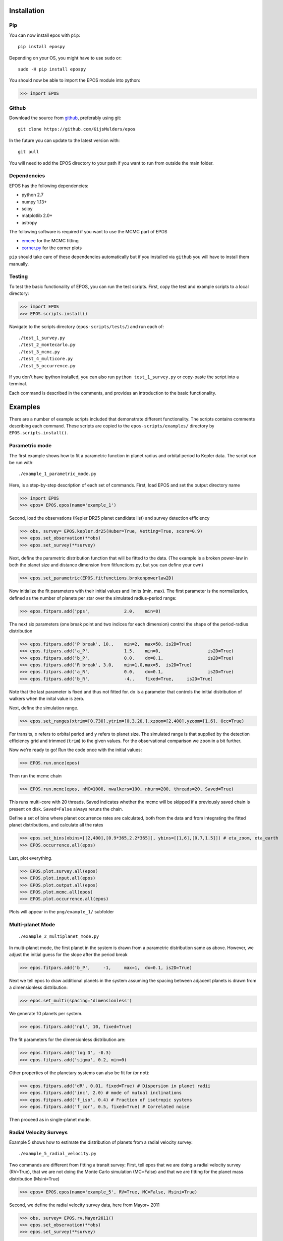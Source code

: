 Installation
============

Pip
---

You can now install epos with ``pip``:
::

   pip install epospy

Depending on your OS, you might have to use ``sudo`` or:
::

   sudo -H pip install epospy

You should now be able to import the EPOS module into python:

>>> import EPOS

Github
------

Download the source from `github <https://github.com/GijsMulders/epos>`_, preferably using git::

   git clone https://github.com/GijsMulders/epos

In the future you can update to the latest version with::

   git pull

You will need to add the EPOS directory to your path if you want to run from outside the main folder.

Dependencies
------------

EPOS has the following dependencies:

* python 2.7
* numpy 1.13+
* scipy
* matplotlib 2.0+
* astropy

The following software is required if you want to use the MCMC part of EPOS 

* `emcee <http://dan.iel.fm/emcee>`_ for the MCMC fitting
* `corner.py <(http://corner.readthedocs.io/>`_ for the corner plots

``pip`` should take care of these dependencies automatically but if you installed via ``github`` you will have to install them manually.

Testing
-------
To test the basic functionality of EPOS, you can run the test scripts.
First, copy the test and example scripts to a local directory:

>>> import EPOS
>>> EPOS.scripts.install()
	
Navigate to the scripts directory (``epos-scripts/tests/``) and run each of:
::

   ./test_1_survey.py
   ./test_2_montecarlo.py
   ./test_3_mcmc.py
   ./test_4_multicore.py
   ./test_5_occurrence.py

If you don't have ipython installed, you can also run ``python test_1_survey.py`` or copy-paste the script into a terminal.

Each command is described in the comments, and provides an introduction to the basic functionality. 

Examples
========

There are a number of example scripts included that demonstrate different functionality. The scripts contains comments describing each command.
These scripts are copied to the ``epos-scripts/examples/`` directory by ``EPOS.scripts.install()``.

Parametric mode
---------------
The first example shows how to fit a parametric function in planet radius and orbital period to Kepler data. The script can be run with:
::

   ./example_1_parametric_mode.py

Here, is a step-by-step description of each set of commands.
First, load EPOS and set the output directory name

>>> import EPOS
>>> epos= EPOS.epos(name='example_1')

Second, load the observations (Kepler DR25 planet candidate list) and survey detection efficiency

>>> obs, survey= EPOS.kepler.dr25(Huber=True, Vetting=True, score=0.9)
>>> epos.set_observation(**obs)
>>> epos.set_survey(**survey)

Next, define the parametric distribution function that will be fitted to the data. 
(The example is a broken power-law in both the planet size and distance dimension from fitfunctions.py, but you can define your own)

>>> epos.set_parametric(EPOS.fitfunctions.brokenpowerlaw2D)

Now initialize the fit parameters with their initial values and limits (min, max).
The first parameter is the normalization, defined as the number of planets per star over the simulated radius-period range:

>>> epos.fitpars.add('pps',		2.0, 	min=0)

The next six parameters (one break point and two indices for each dimension) control the shape of the period-radius distribution 

>>> epos.fitpars.add('P break',	10.,	min=2,	max=50,	is2D=True)
>>> epos.fitpars.add('a_P',		1.5, 	min=0,			is2D=True)
>>> epos.fitpars.add('b_P',		0.0,	dx=0.1,			is2D=True)
>>> epos.fitpars.add('R break',	3.0,	min=1.0,max=5, 	is2D=True) 
>>> epos.fitpars.add('a_R',		0.0,	dx=0.1, 		is2D=True)
>>> epos.fitpars.add('b_R',		-4.,	fixed=True, 	is2D=True)

Note that the last parameter is fixed and thus not fitted for. ``dx`` is a parameter that controls the initial distribution of walkers when the inital value is zero.

Next, define the simulation range. 

>>> epos.set_ranges(xtrim=[0,730],ytrim=[0.3,20.],xzoom=[2,400],yzoom=[1,6], Occ=True)

For transits, ``x`` refers to orbital period and ``y`` refers to planet size. The simulated range is that supplied by the detection efficiency grid and trimmed (``trim``) to the given values. For the observational comparison we ``zoom`` in a bit further.

Now we're ready to go!
Run the code once with the initial values:

>>> EPOS.run.once(epos)

Then run the mcmc chain

>>> EPOS.run.mcmc(epos, nMC=1000, nwalkers=100, nburn=200, threads=20, Saved=True)

This runs multi-core with 20 threads. Saved indicates whether the mcmc will be skipped if a previously saved chain is present on disk. ``Saved=False`` always reruns the chain.

Define a set of bins where planet occurrence rates are calculated, both from the data and from integrating the fitted planet distributions, and calculate all the rates

>>> epos.set_bins(xbins=[[2,400],[0.9*365,2.2*365]], ybins=[[1,6],[0.7,1.5]]) # eta_zoom, eta_earth
>>> EPOS.occurrence.all(epos)

Last, plot everything.

>>> EPOS.plot.survey.all(epos)
>>> EPOS.plot.input.all(epos)
>>> EPOS.plot.output.all(epos)
>>> EPOS.plot.mcmc.all(epos)
>>> EPOS.plot.occurrence.all(epos)

Plots will appear in the ``png/example_1/`` subfolder

Multi-planet Mode
-----------------
::

   ./example_2_multiplanet_mode.py

In multi-planet mode, the first planet in the system is drawn from a parametric distribution same as above. However, we adjust the initial guess for the slope after the period break

>>> epos.fitpars.add('b_P',	-1,	max=1,	dx=0.1,	is2D=True)

Next we tell epos to draw additional planets in the system assuming the spacing between adjacent planets is drawn from a dimensionless distribution:

>>> epos.set_multi(spacing='dimensionless')

We generate 10 planets per system.

>>> epos.fitpars.add('npl', 10, fixed=True)

The fit parameters for the dimensionless distribution are:

>>> epos.fitpars.add('log D', -0.3)
>>> epos.fitpars.add('sigma', 0.2, min=0)

Other properties of the planetary systems can also be fit for (or not):

>>> epos.fitpars.add('dR', 0.01, fixed=True) # Dispersion in planet radii
>>> epos.fitpars.add('inc', 2.0) # mode of mutual inclinations
>>> epos.fitpars.add('f_iso', 0.4) # Fraction of isotropic systems
>>> epos.fitpars.add('f_cor', 0.5, fixed=True) # Correlated noise

Then proceed as in single-planet mode.

Radial Velocity Surveys
-----------------------
Example 5 shows how to estimate the distribution of planets from a radial velocity survey:
::
   ./example_5_radial_velocity.py

Two commands are different from fitting a transit survey:
First, tell epos that we are doing a radial velocity survey (RV=True), that we are not doing the Monte Carlo simulation (MC=False) and that we are fitting for the planet mass distribution (Msini=True)
   
>>> epos= EPOS.epos(name='example_5', RV=True, MC=False, Msini=True)

Second, we define the radial velocity survey data, here from Mayor+ 2011

>>> obs, survey= EPOS.rv.Mayor2011()
>>> epos.set_observation(**obs)
>>> epos.set_survey(**survey)

Planet Ocurrence Rates
----------------------

Example 9 shows how to estimate occurrence rates using the inverse detection efficiency method. You can run the entire script with:
:: 

   ./example_9_occurrence_rate_inverse.py

Here, is a step-by-step description of each set of commands.
First, load EPOS and set the output directory name

>>> import EPOS
>>> epos= EPOS.epos(name='example_9')

Second, load the observations (Kepler DR25 planet candidate list) and survey dectetion efficiency

>>> obs, survey= EPOS.kepler.dr25(Huber=True, Vetting=True, score=0.9)
>>> epos.set_observation(**obs)
>>> epos.set_survey(**survey)

Next, define the occurrence rate bins for hot Jupiters and super-earths/mini-Neptunes:

>>> x_HJ= [1,10] # Orbital period range in days
>>> y_HJ= [7,20] # Planet size range in earth radii
>>> x_SEMN, y_SEMN= [2,150],[1.0,4.0] # super-Earths/mini-Neptunes
>>> epos.set_bins(xbins=[x_HJ, x_SEMN], ybins=[y_HJ, y_SEMN])

The rates are then calculated, plotted, and saved

>>> EPOS.occurrence.all(epos)
>>> EPOS.save.occurrence(epos)
>>> EPOS.plot.occurrence.all(epos)

The output appears in ``png/occurrence/bins.png`` and should look like this:

.. image:: fig_example_9.png

Alternatively, you can generate a 1D or 2D grid of bins, for example the SAG13 grid:

>>> import numpy as np
>>> epos.set_bins(xgrid=np.geomspace(10,640,7), 
   ybins=np.geomspace(0.67,17,9), Grid=True)

.. image:: fig_example_9_SAG13.png

FAQ
===

Frequently asked questions
--------------------------

If you have any difficulties or questions running EPOS that are not addressed in the documentation or FAQ please contact gdmulders@gmail.com

I'm getting an AttributeError: 'module' object has no attribute 'geomspace'
^^^^^^^^^^^^^^^^^^^^^^^^^^^^^^^^^^^^^^^^^^^^^^^^^^^^^^^^^^^^^^^^^^^^^^^^^^^

Please upgrade to numpy 1.13 or a more recent version

